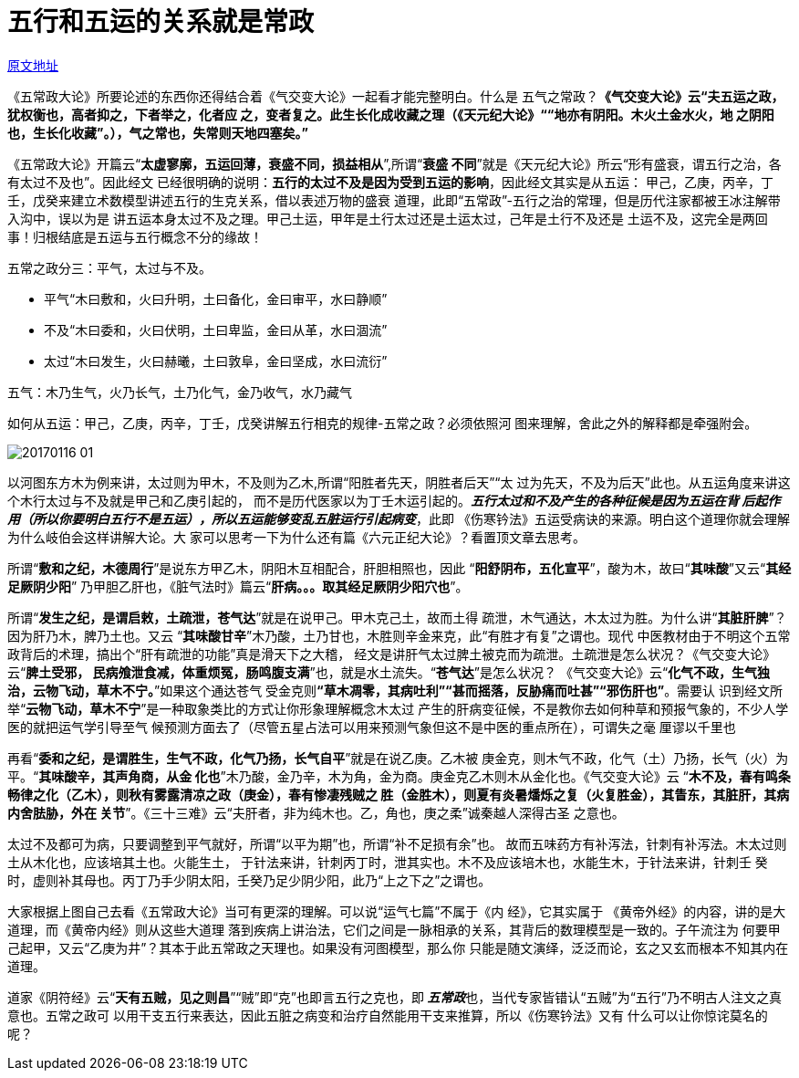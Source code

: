 = 五行和五运的关系就是常政

http://blog.sina.com.cn/s/blog_727392820102wm07.html[原文地址]

《五常政大论》所要论述的东西你还得结合着《气交变大论》一起看才能完整明白。什么是
五气之常政？**《气交变大论》云“夫五运之政，犹权衡也，高者抑之，下者举之，化者应
之，变者复之。此生长化成收藏之理（《天元纪大论》““地亦有阴阳。木火土金水火，地
之阴阳也，生长化收藏”。），气之常也，失常则天地四塞矣。”**

《五常政大论》开篇云“**太虚寥廓，五运回薄，衰盛不同，损益相从**”,所谓“**衰盛
不同**”就是《天元纪大论》所云“形有盛衰，谓五行之治，各有太过不及也”。因此经文
已经很明确的说明：**五行的太过不及是因为受到五运的影响**，因此经文其实是从五运：
甲己，乙庚，丙辛，丁壬，戊癸来建立术数模型讲述五行的生克关系，借以表述万物的盛衰
道理，此即“五常政”-五行之治的常理，但是历代注家都被王冰注解带入沟中，误以为是
讲五运本身太过不及之理。甲己土运，甲年是土行太过还是土运太过，己年是土行不及还是
土运不及，这完全是两回事！归根结底是五运与五行概念不分的缘故！

五常之政分三：平气，太过与不及。

* 平气“木曰敷和，火曰升明，土曰备化，金曰审平，水曰静顺”
* 不及“木曰委和，火曰伏明，土曰卑监，金曰从革，水曰涸流”
* 太过“木曰发生，火曰赫曦，土曰敦阜，金曰坚成，水曰流衍”

五气：木乃生气，火乃长气，土乃化气，金乃收气，水乃藏气

如何从五运：甲己，乙庚，丙辛，丁壬，戊癸讲解五行相克的规律-五常之政？必须依照河
图来理解，舍此之外的解释都是牵强附会。

image::images/20170116-01.jpeg[]

以河图东方木为例来讲，太过则为甲木，不及则为乙木,所谓“阳胜者先天，阴胜者后天”“太
过为先天，不及为后天”此也。从五运角度来讲这个木行太过与不及就是甲己和乙庚引起的，
而不是历代医家以为丁壬木运引起的。**__五行太过和不及产生的各种征候是因为五运在背
后起作用（所以你要明白五行不是五运），所以五运能够变乱五脏运行引起病变__**，此即
《伤寒钤法》五运受病诀的来源。明白这个道理你就会理解为什么岐伯会这样讲解大论。大
家可以思考一下为什么还有篇《六元正纪大论》？看置顶文章去思考。

所谓“**敷和之纪，木德周行**”是说东方甲乙木，阴阳木互相配合，肝胆相照也，因此
“**阳舒阴布，五化宣平**”，酸为木，故曰“**其味酸**”又云“**其经足厥阴少阳**”
乃甲胆乙肝也，《脏气法时》篇云“**肝病。。。取其经足厥阴少阳穴也**”。

所谓“**发生之纪，是谓启敕，土疏泄，苍气达**”就是在说甲己。甲木克己土，故而土得
疏泄，木气通达，木太过为胜。为什么讲“**其脏肝脾**”？因为肝乃木，脾乃土也。又云
“**其味酸甘辛**”木乃酸，土乃甘也，木胜则辛金来克，此“有胜才有复”之谓也。现代
中医教材由于不明这个五常政背后的术理，搞出个“肝有疏泄的功能”真是滑天下之大稽，
经文是讲肝气太过脾土被克而为疏泄。土疏泄是怎么状况？《气交变大论》云“**脾土受邪，
民病飧泄食减，体重烦冤，肠鸣腹支满**”也，就是水土流失。“**苍气达**”是怎么状况？
《气交变大论》云“**化气不政，生气独治，云物飞动，草木不宁。**”如果这个通达苍气
受金克则**“草木凋零，其病吐利”“甚而摇落，反胁痛而吐甚”“邪伤肝也”**。需要认
识到经文所举“**云物飞动，草木不宁**”是一种取象类比的方式让你形象理解概念木太过
产生的肝病变征候，不是教你去如何种草和预报气象的，不少人学医的就把运气学引导至气
候预测方面去了（尽管五星占法可以用来预测气象但这不是中医的重点所在），可谓失之毫
厘谬以千里也

再看“**委和之纪，是谓胜生，生气不政，化气乃扬，长气自平**”就是在说乙庚。乙木被
庚金克，则木气不政，化气（土）乃扬，长气（火）为平。“**其味酸辛，其声角商，从金
化也**”木乃酸，金乃辛，木为角，金为商。庚金克乙木则木从金化也。《气交变大论》云
“**木不及，春有鸣条畅律之化（乙木），则秋有雾露清凉之政（庚金），春有惨凄残贼之
胜（金胜木），则夏有炎暑燔烁之复（火复胜金），其眚东，其脏肝，其病内舍胠胁，外在
关节**”。《三十三难》云“夫肝者，非为纯木也。乙，角也，庚之柔”诚秦越人深得古圣
之意也。

太过不及都可为病，只要调整到平气就好，所谓“以平为期”也，所谓“补不足损有余”也。
故而五味药方有补泻法，针刺有补泻法。木太过则土从木化也，应该培其土也。火能生土，
于针法来讲，针刺丙丁时，泄其实也。木不及应该培木也，水能生木，于针法来讲，针刺壬
癸时，虚则补其母也。丙丁乃手少阴太阳，壬癸乃足少阴少阳，此乃“上之下之”之谓也。

大家根据上图自己去看《五常政大论》当可有更深的理解。可以说“运气七篇”不属于《内
经》，它其实属于 《黄帝外经》的内容，讲的是大道理，而《黄帝内经》则从这些大道理
落到疾病上讲治法，它们之间是一脉相承的关系，其背后的数理模型是一致的。子午流注为
何要甲己起甲，又云“乙庚为井”？其本于此五常政之天理也。如果没有河图模型，那么你
只能是随文演绎，泛泛而论，玄之又玄而根本不知其内在道理。

道家《阴符经》云“**天有五贼，见之则昌**”“贼”即“克”也即言五行之克也，即**__
五常政__**也，当代专家皆错认“五贼”为“五行”乃不明古人注文之真意也。五常之政可
以用干支五行来表达，因此五脏之病变和治疗自然能用干支来推算，所以《伤寒钤法》又有
什么可以让你惊诧莫名的呢？

